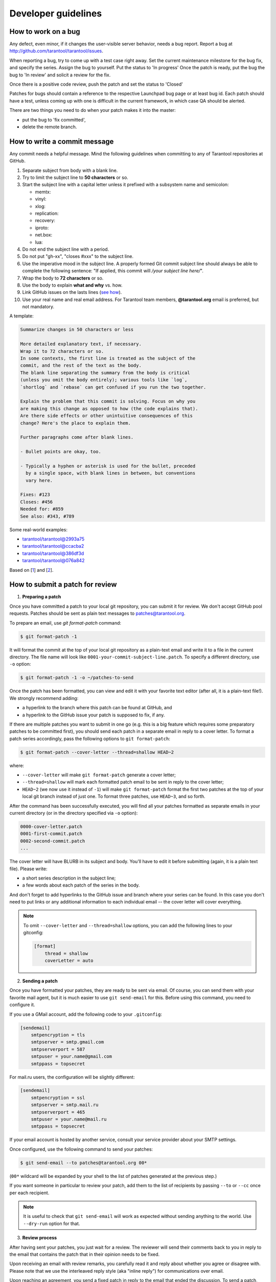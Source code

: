 -------------------------------------------------------------------------------
Developer guidelines
-------------------------------------------------------------------------------

.. _dev_guidelines-work_on_a_bug:

===========================================================
How to work on a bug
===========================================================

Any defect, even minor, if it changes the user-visible server behavior, needs
a bug report. Report a bug at http://github.com/tarantool/tarantool/issues.

When reporting a bug, try to come up with a test case right away. Set the
current maintenance milestone for the bug fix, and specify the series.
Assign the bug to yourself. Put the status to 'In progress' Once the patch is
ready, put the bug the bug to 'In review' and solicit a review for the fix.

Once there is a positive code review, push the patch and set the status to 'Closed'

Patches for bugs should contain a reference to the respective Launchpad bug page or
at least bug id. Each patch should have a test, unless coming up with one is
difficult in the current framework, in which case QA should be alerted.

There are two things you need to do when your patch makes it into the master:

* put the bug to 'fix committed',
* delete the remote branch.

.. _dev_guidelines-commit_message:

===========================================================
How to write a commit message
===========================================================

Any commit needs a helpful message. Mind the following guidelines when committing
to any of Tarantool repositories at GitHub.

1. Separate subject from body with a blank line.
2. Try to limit the subject line to **50 characters** or so.
3. Start the subject line with a capital letter unless it prefixed with a
   subsystem name and semicolon:

   * memtx:
   * vinyl:
   * xlog:
   * replication:
   * recovery:
   * iproto:
   * net.box:
   * lua:

4.  Do not end the subject line with a period.
5.  Do not put "gh-xx", "closes #xxx" to the subject line.
6.  Use the imperative mood in the subject line.
    A properly formed Git commit subject line should always be able to complete
    the following sentence: "If applied, this commit will */your subject line here/*".
7.  Wrap the body to **72 characters** or so.
8.  Use the body to explain **what and why** vs. how.
9.  Link GitHub issues on the lasts lines
    (`see how <https://help.github.com/articles/closing-issues-via-commit-messages>`_).
10. Use your real name and real email address.
    For Tarantool team members, **@tarantool.org** email is preferred, but not
    mandatory.

A template:

.. code-block:: none

    Summarize changes in 50 characters or less

    More detailed explanatory text, if necessary.
    Wrap it to 72 characters or so.
    In some contexts, the first line is treated as the subject of the
    commit, and the rest of the text as the body.
    The blank line separating the summary from the body is critical
    (unless you omit the body entirely); various tools like `log`,
    `shortlog` and `rebase` can get confused if you run the two together.

    Explain the problem that this commit is solving. Focus on why you
    are making this change as opposed to how (the code explains that).
    Are there side effects or other unintuitive consequences of this
    change? Here's the place to explain them.

    Further paragraphs come after blank lines.

    - Bullet points are okay, too.

    - Typically a hyphen or asterisk is used for the bullet, preceded
      by a single space, with blank lines in between, but conventions
      vary here.

    Fixes: #123
    Closes: #456
    Needed for: #859
    See also: #343, #789

Some real-world examples:

* `tarantool/tarantool@2993a75 <https://github.com/tarantool/tarantool/commit/2993a75858352f101deb4a15cefd497ae6a78cf7>`_
* `tarantool/tarantool@ccacba2 <https://github.com/tarantool/tarantool/commit/ccacba28f813fb99fd9eaf07fb41bf604dd341bc>`_
* `tarantool/tarantool@386df3d <https://github.com/tarantool/tarantool/commit/386df3d3eb9c5239fc83fd4dd3292d1b49446b89>`_
* `tarantool/tarantool@076a842 <https://github.com/tarantool/tarantool/commit/076a842011e09c84c25fb5e68f1b23c9917a3750>`_

Based on [1_] and [2_].

.. _dev_guidelines-patch-review:

===========================================================
How to submit a patch for review
===========================================================

1. **Preparing a patch**

Once you have committed a patch to your local git repository, you can
submit it for review. We don't accept GitHub pool requests. Patches
should be sent as plain text messages to patches@tarantool.org.

To prepare an email, use `git format-patch` command:

.. code-block:: console

    $ git format-patch -1

It will format the commit at the top of your local git repository as
a plain-text email and write it to a file in the current directory.
The file name will look like ``0001-your-commit-subject-line.patch``.
To specify a different directory, use ``-o`` option:

.. code-block:: console

    $ git format-patch -1 -o ~/patches-to-send

Once the patch has been formatted, you can view and edit it with your
favorite text editor (after all, it is a plain-text file!). We strongly
recommend adding:

* a hyperlink to the branch where this patch can be found at GitHub, and
* a hyperlink to the GitHub issue your patch is supposed to fix, if any.

If there are multiple patches you want to submit in one go (e.g. this is
a big feature which requires some preparatory patches to be committed
first), you should send each patch in a separate email in reply to a cover
letter. To format a patch series accordingly, pass the following options
to ``git format-patch``:

.. code-block:: console

    $ git format-patch --cover-letter --thread=shallow HEAD~2

where:

* ``--cover-letter`` will make ``git format-patch`` generate a cover letter;
* ``--thread=shallow`` will mark each formatted patch email to be sent
  in reply to the cover letter;
* ``HEAD~2`` (we now use it instead of ``-1``) will make ``git format-patch``
  format the first two patches at the top of your local git branch instead
  of just one. To format three patches, use ``HEAD~3``, and so forth.

After the command has been successfully executed, you will find all your
patches formatted as separate emails in your current directory (or in the
directory specified via ``-o`` option):

.. code-block:: none

    0000-cover-letter.patch
    0001-first-commit.patch
    0002-second-commit.patch
    ...

The cover letter will have BLURB in its subject and body. You'll have to
edit it before submitting (again, it is a plain text file). Please write:

* a short series description in the subject line;
* a few words about each patch of the series in the body.

And don't forget to add hyperlinks to the GitHub issue and branch where
your series can be found. In this case you don't need to put links or any
additional information to each individual email -- the cover letter will
cover everything.

.. NOTE::

    To omit ``--cover-letter`` and ``--thread=shallow`` options, you can
    add the following lines to your gitconfig:

    .. code-block:: none

        [format]
            thread = shallow
            coverLetter = auto

2. **Sending a patch**

Once you have formatted your patches, they are ready to be sent via email.
Of course, you can send them with your favorite mail agent, but it is
much easier to use ``git send-email`` for this. Before using this command,
you need to configure it.

If you use a GMail account, add the following code to your ``.gitconfig``:

.. code-block:: none

    [sendemail]
        smtpencryption = tls
        smtpserver = smtp.gmail.com
        smtpserverport = 587
        smtpuser = your.name@gmail.com
        smtppass = topsecret

For mail.ru users, the configuration will be slightly different:

.. code-block:: none

    [sendemail]
        smtpencryption = ssl
        smtpserver = smtp.mail.ru
        smtpserverport = 465
        smtpuser = your.name@mail.ru
        smtppass = topsecret

If your email account is hosted by another service, consult your service
provider about your SMTP settings.

Once configured, use the following command to send your patches:

.. code-block:: console

    $ git send-email --to patches@tarantool.org 00*

(``00*`` wildcard will be expanded by your shell to the list of patches
generated at the previous step.)

If you want someone in particular to review your patch, add them to the
list of recipients by passing ``--to`` or ``--cc`` once per each recipient.

.. NOTE::

    It is useful to check that ``git send-email`` will work as expected
    without sending anything to the world. Use ``--dry-run`` option for that.

3. **Review process**

After having sent your patches, you just wait for a review. The reviewer
will send their comments back to you in reply to the email that contains
the patch that in their opinion needs to be fixed.

Upon receiving an email with review remarks, you carefully read it and reply
about whether you agree or disagree with. Please note that we use the
interleaved reply style (aka "inline reply") for communications over email.

Upon reaching an agreement, you send a fixed patch in reply to the email that
ended the discussion. To send a patch, you can either attach a plain diff
(created by ``git diff`` or ``git format-patch``) to email and send it with your
favorite mail agent, or use ``--in-reply-to`` option of ``git send-email``
command.

If you feel that the accumulated change set is large enough to send the
whole series anew and restart the review process in a different thread,
you generate the patch email(s) again with ``git format-patch``, this time
adding v2 (then v3, v4, and so forth) to the subject and a change log to
the message body. To modify the subject line accordingly, use the
``--subject-prefix`` option to ``git format-patch`` command:

.. code-block:: console

    $ git format-patch -1 --subject-prefix='PATCH v2'

To add a change log, open the generated email with you favorite text
editor and edit the message body. If there is just one patch, the change
log should go right after ``---`` in the message body (it will be ignored
by ``git am`` then). If there is more than one patch, the change log should
be added to the cover letter. Here is an example of a good change log:

.. code-block:: console

    Changes in v3:
      - Fixed comments as per review by Alex
      - Added more tests
    Changes in v2:
      - Fixed a crash if the user passes invalid options
      - Fixed a memory leak at exit

It is also a good practice to add a reference to the previous version of
your patch set (via a hyperlink or message id).

.. NOTE::

    * Do not disagree with the reviewer without providing a good argument
      supporting your point of view.
    * Do not take every word the reviewer says for granted. Reviewers are
      humans too, hence fallible.
    * Do not expect that the reviewer will tell you how to do your thing.
      It is not their job. The reviewer might suggest alternative ways to
      tackle the problem, but in general it is your responsibility.
    * Do not forget to update your remote git branch every time you send a
      new version of your patch.
    * Do follow the guidelines above. If you do not comply, your patches are
      likely to be silently ignored.

.. _1: https://git-scm.com/book/en/v2/Distributed-Git-Contributing-to-a-Project
.. _2: https://chris.beams.io/posts/git-commit/
